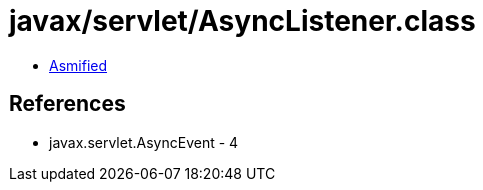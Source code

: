 = javax/servlet/AsyncListener.class

 - link:AsyncListener-asmified.java[Asmified]

== References

 - javax.servlet.AsyncEvent - 4
